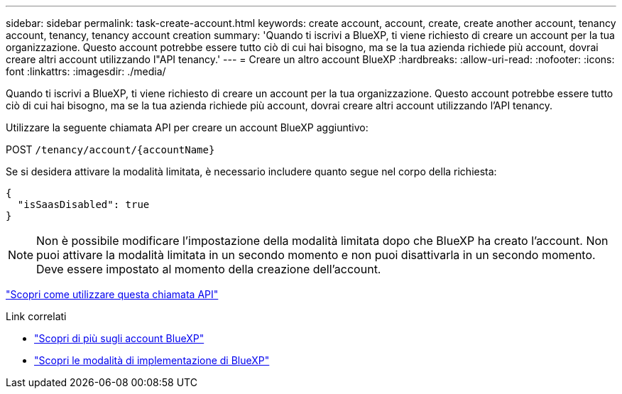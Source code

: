 ---
sidebar: sidebar 
permalink: task-create-account.html 
keywords: create account, account, create, create another account, tenancy account, tenancy, tenancy account creation 
summary: 'Quando ti iscrivi a BlueXP, ti viene richiesto di creare un account per la tua organizzazione. Questo account potrebbe essere tutto ciò di cui hai bisogno, ma se la tua azienda richiede più account, dovrai creare altri account utilizzando l"API tenancy.' 
---
= Creare un altro account BlueXP
:hardbreaks:
:allow-uri-read: 
:nofooter: 
:icons: font
:linkattrs: 
:imagesdir: ./media/


[role="lead"]
Quando ti iscrivi a BlueXP, ti viene richiesto di creare un account per la tua organizzazione. Questo account potrebbe essere tutto ciò di cui hai bisogno, ma se la tua azienda richiede più account, dovrai creare altri account utilizzando l'API tenancy.

Utilizzare la seguente chiamata API per creare un account BlueXP aggiuntivo:

POST `/tenancy/account/{accountName}`

Se si desidera attivare la modalità limitata, è necessario includere quanto segue nel corpo della richiesta:

[source, JSON]
----
{
  "isSaasDisabled": true
}
----

NOTE: Non è possibile modificare l'impostazione della modalità limitata dopo che BlueXP ha creato l'account. Non puoi attivare la modalità limitata in un secondo momento e non puoi disattivarla in un secondo momento. Deve essere impostato al momento della creazione dell'account.

https://docs.netapp.com/us-en/bluexp-automation/tenancy/post-tenancy-account-id.html["Scopri come utilizzare questa chiamata API"^]

.Link correlati
* link:concept-netapp-accounts.html["Scopri di più sugli account BlueXP"]
* link:concept-modes.html["Scopri le modalità di implementazione di BlueXP"]

